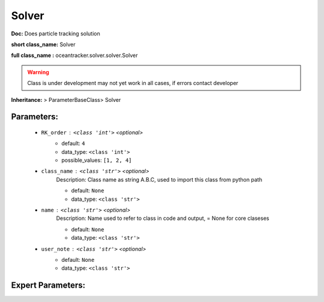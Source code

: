 #######
Solver
#######

**Doc:**  Does particle tracking solution 

**short class_name:** Solver

**full class_name :** oceantracker.solver.solver.Solver


.. warning::

	Class is under development may not yet work in all cases, if errors contact developer



**Inheritance:** > ParameterBaseClass> Solver


Parameters:
************

	* ``RK_order`` :   ``<class 'int'>``   *<optional>*
		- default: ``4``
		- data_type: ``<class 'int'>``
		- possible_values: ``[1, 2, 4]``

	* ``class_name`` :   ``<class 'str'>``   *<optional>*
		Description: Class name as string A.B.C, used to import this class from python path

		- default: ``None``
		- data_type: ``<class 'str'>``

	* ``name`` :   ``<class 'str'>``   *<optional>*
		Description: Name used to refer to class in code and output, = None for core claseses

		- default: ``None``
		- data_type: ``<class 'str'>``

	* ``user_note`` :   ``<class 'str'>``   *<optional>*
		- default: ``None``
		- data_type: ``<class 'str'>``



Expert Parameters:
*******************


